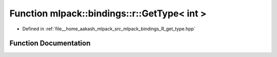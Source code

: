 .. _exhale_function_namespacemlpack_1_1bindings_1_1r_1a52b0f14ae78bf707b66b3678434395ff:

Function mlpack::bindings::r::GetType< int >
============================================

- Defined in :ref:`file__home_aakash_mlpack_src_mlpack_bindings_R_get_type.hpp`


Function Documentation
----------------------


.. doxygenfunction:: mlpack::bindings::r::GetType< int >(util::ParamData&, const typename boost::disable_if<util::IsStdVector<int>>::type *, const typename boost::disable_if<data::HasSerialize<int>>::type *, const typename boost::disable_if<arma::is_arma_type<int>>::type *, const typename boost::disable_if<std::is_same<int, std::tuple<data::DatasetInfo, arma::mat>>>::type *)
